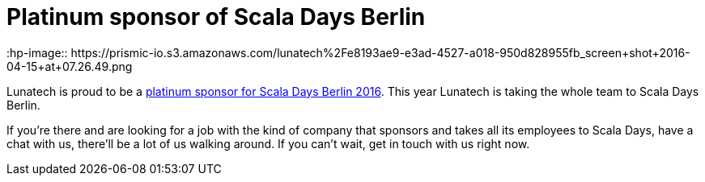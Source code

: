 = Platinum sponsor of Scala Days Berlin
:hp-image:: https://prismic-io.s3.amazonaws.com/lunatech%2Fe8193ae9-e3ad-4527-a018-950d828955fb_screen+shot+2016-04-15+at+07.26.49.png 
:published_at: 2016-04-14
:hp-tags: scaladays

Lunatech is proud to be a http://event.scaladays.org/scaladays-berlin-2016#05-Sponsors[platinum sponsor for Scala Days Berlin 2016]. This year Lunatech is taking the whole team to Scala Days Berlin.

If you’re there and are looking for a job with the kind of company that sponsors and takes all its employees to Scala Days, have a chat with us, there’ll be a lot of us walking around. If you can’t wait, get in touch with us right now.